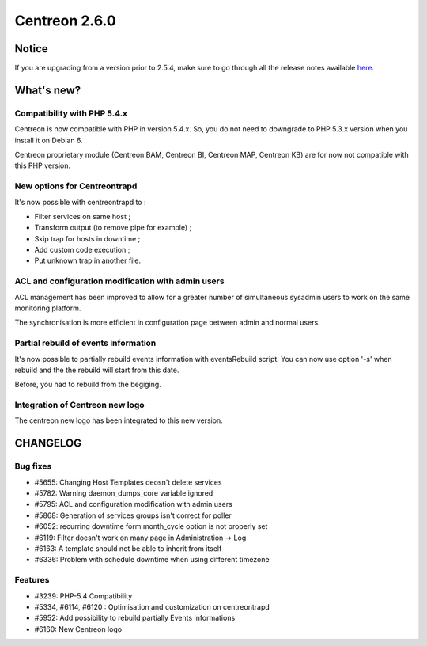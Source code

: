 ==============
Centreon 2.6.0
==============


******
Notice
******
If you are upgrading from a version prior to 2.5.4, make sure to go through all the release notes available
`here <http://documentation.centreon.com/docs/centreon/en/latest/release_notes/index.html>`_.

***********
What's new?
***********

Compatibility with PHP 5.4.x
============================

Centreon is now compatible with PHP in version 5.4.x. So, you do not need to downgrade to PHP 5.3.x version when you install it on Debian 6.

Centreon proprietary module (Centreon BAM, Centreon BI, Centreon MAP, Centreon KB) are for now not compatible with this PHP version.


New options for Centreontrapd
=============================

It's now possible with centreontrapd to :

- Filter services on same host ;
- Transform output (to remove pipe for example) ;
- Skip trap for hosts in downtime ;
- Add custom code execution ;
- Put unknown trap in another file. 


ACL and configuration modification with admin users
===================================================

ACL management has been improved to allow for a greater number of simultaneous sysadmin users to work on the same monitoring platform.

The synchronisation is more efficient in configuration page between admin and normal users.


Partial rebuild of events information
=====================================

It's now possible to partially rebuild events information with eventsRebuild script. You can now use option '-s' when rebuild and the the rebuild will start from this date.

Before, you had to rebuild from the begiging.


Integration of Centreon new logo
================================

The centreon new logo has been integrated to this new version.


*********
CHANGELOG
*********

Bug fixes
=========
- #5655: Changing Host Templates deosn't delete services 
- #5782: Warning daemon_dumps_core variable ignored
- #5795: ACL and configuration modification with admin users
- #5868: Generation of services groups isn't correct for poller
- #6052: recurring downtime form month_cycle option is not properly set
- #6119: Filter doesn't work on many page in Administration -> Log
- #6163: A template should not be able to inherit from itself
- #6336: Problem with schedule downtime when using different timezone

Features
========

- #3239: PHP-5.4 Compatibility
- #5334, #6114, #6120 : Optimisation and customization on centreontrapd
- #5952: Add possibility to rebuild partially Events informations
- #6160: New Centreon logo
